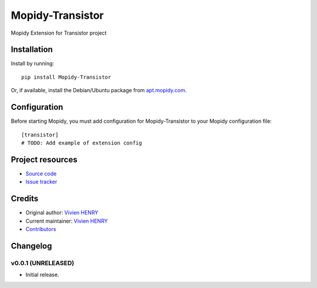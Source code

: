 ****************************
Mopidy-Transistor
****************************

.. image:: https://img.shields.io/pypi/v/Mopidy-Transistor.svg?style=flat
    :target: https://pypi.python.org/pypi/Mopidy-Transistor/
    :alt: Latest PyPI version

.. image:: https://img.shields.io/travis/lukh/mopidy-transistor/master.svg?style=flat
    :target: https://travis-ci.org/lukh/mopidy-transistor
    :alt: Travis CI build status

.. image:: https://img.shields.io/coveralls/lukhe/mopidy-transistor/master.svg?style=flat
   :target: https://coveralls.io/r/lukhe/mopidy-transistor
   :alt: Test coverage

Mopidy Extension for Transistor project


Installation
============

Install by running::

    pip install Mopidy-Transistor

Or, if available, install the Debian/Ubuntu package from `apt.mopidy.com <http://apt.mopidy.com/>`_.


Configuration
=============

Before starting Mopidy, you must add configuration for
Mopidy-Transistor to your Mopidy configuration file::

    [transistor]
    # TODO: Add example of extension config


Project resources
=================

- `Source code <https://github.com/lukhe/mopidy-transistor>`_
- `Issue tracker <https://github.com/lukhe/mopidy-transistor/issues>`_


Credits
=======

- Original author: `Vivien HENRY <https://github.com/lukh>`_
- Current maintainer: `Vivien HENRY <https://github.com/lukh>`_
- `Contributors <https://github.com/lukhe/mopidy-transistor/graphs/contributors>`_


Changelog
=========

v0.0.1 (UNRELEASED)
----------------------------------------

- Initial release.
